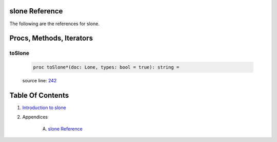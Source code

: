 slone Reference
==============================================================================

The following are the references for slone.






Procs, Methods, Iterators
=========================


.. _toSlone.p:
toSlone
---------------------------------------------------------

    .. code:: nim

        proc toSlone*(doc: Lone, types: bool = true): string =

    source line: `242 <../src/slone.nim#L242>`__








Table Of Contents
=================

1. `Introduction to slone <https://github.com/JohnAD/slone>`__
2. Appendices

    A. `slone Reference <slone-ref.rst>`__
